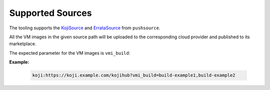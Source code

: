 Supported Sources
------------------

The tooling supports the `KojiSource`_ and `ErrataSource`_ from ``pushsource``.

All the VM images in the given source path will be uploaded
to the corresponding cloud provider and published to its marketplace.

The expected parameter for the VM images is ``vmi_build``:

**Example:**

  .. code-block::

    koji:https://koji.example.com/kojihub?vmi_build=build-example1,build-example2


.. _KojiSource: https://release-engineering.github.io/pushsource/sources/koji.html#accessing-virtual-machine-images
.. _ErrataSource: https://release-engineering.github.io/pushsource/sources/errata.html
